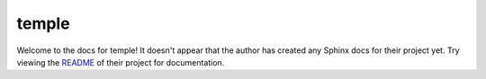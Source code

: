 temple
=======================================================================

Welcome to the docs for temple! It doesn't appear that
the author has created any Sphinx docs for their project yet. Try
viewing the `README <https://github.com/CloverHealth/temple>`_
of their project for documentation.
